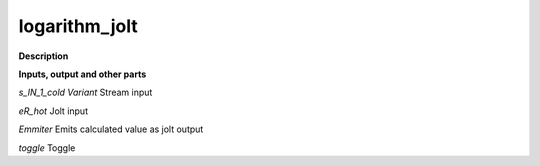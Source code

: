 logarithm_jolt
==============

.. _logarithm_jolt:

**Description**



**Inputs, output and other parts**

*s_IN_1_cold Variant* Stream input

*eR_hot* Jolt input

*Emmiter* Emits calculated value as jolt output

*toggle* Toggle


